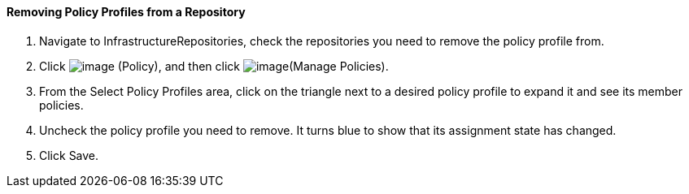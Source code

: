 ==== Removing Policy Profiles from a Repository

. Navigate to InfrastructureRepositories, check the repositories you need
to remove the policy profile from.

. Click image:../images/1941.png[image] (Policy), and then click
image:../images/1952.png[image](Manage Policies).

. From the Select Policy Profiles area, click on the triangle next to a
desired policy profile to expand it and see its member policies.

. Uncheck the policy profile you need to remove. It turns blue to show
that its assignment state has changed.

. Click Save.
